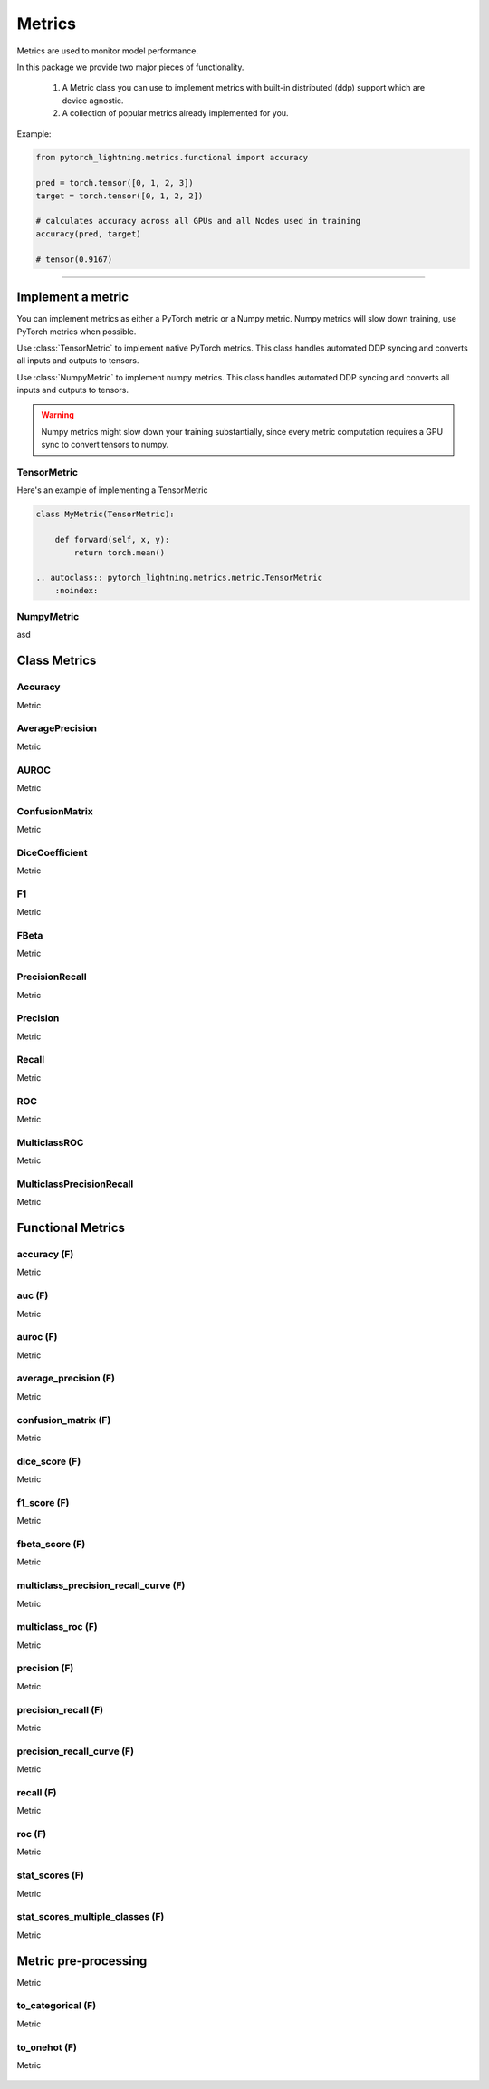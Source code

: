 Metrics
=======

Metrics are used to monitor model performance.

In this package we provide two major pieces of functionality.

    1. A Metric class you can use to implement metrics with built-in distributed (ddp) support which are device agnostic.
    2. A collection of popular metrics already implemented for you.

Example:

.. code-block:: python

    from pytorch_lightning.metrics.functional import accuracy

    pred = torch.tensor([0, 1, 2, 3])
    target = torch.tensor([0, 1, 2, 2])

    # calculates accuracy across all GPUs and all Nodes used in training
    accuracy(pred, target)

    # tensor(0.9167)


--------------

Implement a metric
------------------
You can implement metrics as either a PyTorch metric or a Numpy metric. Numpy metrics
will slow down training, use PyTorch metrics when possible.

Use :class:`TensorMetric` to implement native PyTorch metrics. This class
handles automated DDP syncing and converts all inputs and outputs to tensors.

Use :class:`NumpyMetric` to implement numpy metrics. This class
handles automated DDP syncing and converts all inputs and outputs to tensors.

.. warning:: Numpy metrics might slow down your training substantially,
    since every metric computation requires a GPU sync to convert tensors to numpy.

TensorMetric
^^^^^^^^^^^^
Here's an example of implementing a TensorMetric

.. code-block:: python

    class MyMetric(TensorMetric):

        def forward(self, x, y):
            return torch.mean()

    .. autoclass:: pytorch_lightning.metrics.metric.TensorMetric
        :noindex:

NumpyMetric
^^^^^^^^^^^
asd

    .. autoclass:: pytorch_lightning.metrics.metric.NumpyMetric
        :noindex:

Class Metrics
-------------

Accuracy
^^^^^^^^
Metric

    .. autoclass:: pytorch_lightning.metrics.classification.Accuracy
        :noindex:

AveragePrecision
^^^^^^^^^^^^^^^^
Metric

    .. autoclass:: pytorch_lightning.metrics.classification.AveragePrecision
        :noindex:

AUROC
^^^^^
Metric

    .. autoclass:: pytorch_lightning.metrics.classification.AUROC
        :noindex:

ConfusionMatrix
^^^^^^^^^^^^^^^
Metric

    .. autoclass:: pytorch_lightning.metrics.classification.ConfusionMatrix
        :noindex:

DiceCoefficient
^^^^^^^^^^^^^^^
Metric

    .. autoclass:: pytorch_lightning.metrics.classification.DiceCoefficient
        :noindex:

F1
^^
Metric

    .. autoclass:: pytorch_lightning.metrics.classification.F1
        :noindex:

FBeta
^^^^^
Metric

    .. autoclass:: pytorch_lightning.metrics.classification.FBeta
        :noindex:

PrecisionRecall
^^^^^^^^^^^^^^^
Metric

    .. autoclass:: pytorch_lightning.metrics.classification.PrecisionRecall
        :noindex:

Precision
^^^^^^^^^
Metric

    .. autoclass:: pytorch_lightning.metrics.classification.Precision
        :noindex:

Recall
^^^^^^
Metric

    .. autoclass:: pytorch_lightning.metrics.classification.Recall
        :noindex:

ROC
^^^
Metric

    .. autoclass:: pytorch_lightning.metrics.classification.ROC
        :noindex:

MulticlassROC
^^^^^^^^^^^^^
Metric

    .. autoclass:: pytorch_lightning.metrics.classification.MulticlassROC
        :noindex:

MulticlassPrecisionRecall
^^^^^^^^^^^^^^^^^^^^^^^^^
Metric

    .. autoclass:: pytorch_lightning.metrics.classification.MulticlassPrecisionRecall
        :noindex:

Functional Metrics
------------------

accuracy (F)
^^^^^^^^^^^^
Metric

    .. autofunction:: pytorch_lightning.metrics.functional.accuracy
        :noindex:

auc (F)
^^^^^^^
Metric

    .. autofunction:: pytorch_lightning.metrics.functional.auc
        :noindex:

auroc (F)
^^^^^^^^^
Metric

    .. autofunction:: pytorch_lightning.metrics.functional.auroc
        :noindex:

average_precision (F)
^^^^^^^^^^^^^^^^^^^^^
Metric

    .. autofunction:: pytorch_lightning.metrics.functional.average_precision
        :noindex:

confusion_matrix (F)
^^^^^^^^^^^^^^^^^^^^
Metric

    .. autofunction:: pytorch_lightning.metrics.functional.confusion_matrix
        :noindex:

dice_score (F)
^^^^^^^^^^^^^^
Metric

    .. autofunction:: pytorch_lightning.metrics.functional.dice_score
        :noindex:

f1_score (F)
^^^^^^^^^^^^
Metric

    .. autofunction:: pytorch_lightning.metrics.functional.f1_score
        :noindex:

fbeta_score (F)
^^^^^^^^^^^^^^^
Metric

    .. autofunction:: pytorch_lightning.metrics.functional.fbeta_score
        :noindex:

multiclass_precision_recall_curve (F)
^^^^^^^^^^^^^^^^^^^^^^^^^^^^^^^^^^^^^
Metric

    .. autofunction:: pytorch_lightning.metrics.functional.multiclass_precision_recall_curve
        :noindex:

multiclass_roc (F)
^^^^^^^^^^^^^^^^^^
Metric

    .. autofunction:: pytorch_lightning.metrics.functional.multiclass_roc
        :noindex:

precision (F)
^^^^^^^^^^^^^
Metric

    .. autofunction:: pytorch_lightning.metrics.functional.precision
        :noindex:

precision_recall (F)
^^^^^^^^^^^^^^^^^^^^
Metric

    .. autofunction:: pytorch_lightning.metrics.functional.precision_recall
        :noindex:

precision_recall_curve (F)
^^^^^^^^^^^^^^^^^^^^^^^^^^
Metric

    .. autofunction:: pytorch_lightning.metrics.functional.precision_recall_curve
        :noindex:

recall (F)
^^^^^^^^^^
Metric

    .. autofunction:: pytorch_lightning.metrics.functional.recall
        :noindex:

roc (F)
^^^^^^^
Metric

    .. autofunction:: pytorch_lightning.metrics.functional.roc
        :noindex:

stat_scores (F)
^^^^^^^^^^^^^^^
Metric

    .. autofunction:: pytorch_lightning.metrics.functional.stat_scores
        :noindex:

stat_scores_multiple_classes (F)
^^^^^^^^^^^^^^^^^^^^^^^^^^^^^^^^
Metric

    .. autofunction:: pytorch_lightning.metrics.functional.stat_scores_multiple_classes
        :noindex:

Metric pre-processing
---------------------
Metric

to_categorical (F)
^^^^^^^^^^^^^^^^^^
Metric

    .. autofunction:: pytorch_lightning.metrics.functional.to_categorical
        :noindex:

to_onehot (F)
^^^^^^^^^^^^^
Metric

    .. autofunction:: pytorch_lightning.metrics.functional.to_onehot
        :noindex:

